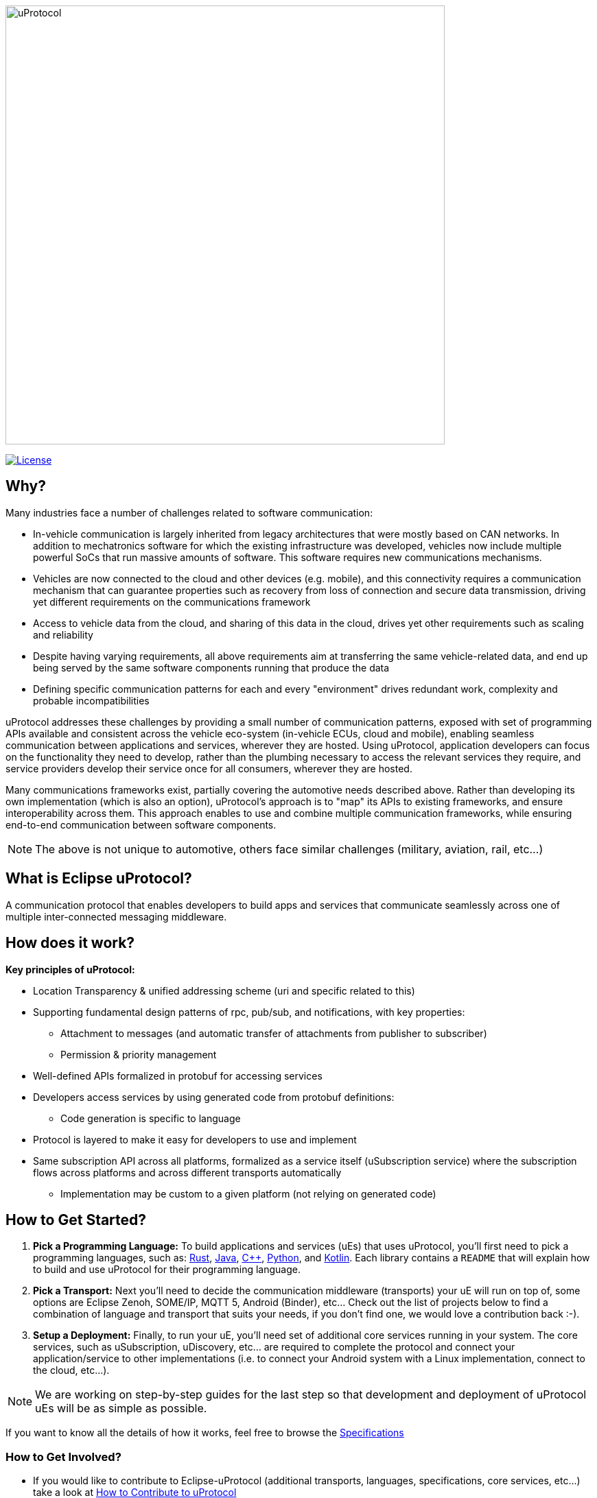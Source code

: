 image:https://github.com/eclipse-uprotocol/.github/blob/main/logo/uprotocol_logo.png[uProtocol, width=640]

image:https://img.shields.io/badge/License-Apache%202.0-blue.svg[License,link=https://opensource.org/licenses/Apache-2.0]

== Why?

Many industries face a number of challenges related to software communication:

* In-vehicle communication is largely inherited from legacy architectures that were mostly based on CAN networks. In addition to mechatronics software for which the existing infrastructure was developed, vehicles now include multiple powerful SoCs that run massive amounts of software. This software requires new communications mechanisms.

* Vehicles are now connected to the cloud and other devices (e.g. mobile), and this connectivity requires a communication mechanism that can guarantee properties such as recovery from loss of connection and secure data transmission, driving yet different requirements on the communications framework

* Access to vehicle data from the cloud, and sharing of this data in the cloud, drives yet other requirements such as scaling and reliability

* Despite having varying requirements, all above requirements aim at transferring the same vehicle-related data, and end up being served by the same software components running that produce the data

* Defining specific communication patterns for each and every "environment" drives redundant work, complexity and probable incompatibilities

uProtocol addresses these challenges by providing a small number of communication patterns, exposed with set of programming APIs available and consistent across the vehicle eco-system (in-vehicle ECUs, cloud and mobile), enabling seamless communication between applications and services, wherever they are hosted. Using uProtocol, application developers can focus on the functionality they need to develop, rather than the plumbing necessary to access the relevant services they require, and service providers develop their service once for all consumers, wherever they are hosted.

Many communications frameworks exist, partially covering the automotive needs described above. Rather than developing its own implementation (which is also an option), uProtocol's approach is to "map" its APIs to existing frameworks, and ensure interoperability across them. This approach enables to use and combine multiple communication frameworks, while ensuring end-to-end communication between software components.

NOTE: The above is not unique to automotive, others face similar challenges (military, aviation, rail, etc...)

== What is Eclipse uProtocol?

A communication protocol that enables developers to build apps and services that communicate seamlessly across one of multiple inter-connected messaging middleware.

== How does it work?
*Key principles of uProtocol:*

* Location Transparency & unified addressing scheme (uri and specific related to this)
* Supporting fundamental design patterns of rpc, pub/sub, and notifications, with key properties:
  ** Attachment to messages (and automatic transfer of attachments from publisher to subscriber)
  ** Permission & priority management
* Well-defined APIs formalized in protobuf for accessing services
* Developers access services by using generated code from protobuf definitions:
  ** Code generation is specific to language
* Protocol is layered to make it easy for developers to use and implement
* Same subscription API across all platforms, formalized as a service itself (uSubscription service) where the subscription flows across platforms and across different transports automatically
  ** Implementation may be custom to a given platform (not relying on generated code)

== How to Get Started? 

1. *Pick a Programming Language:* To build applications and services (uEs) that uses uProtocol, you'll first need to pick a programming languages, such as: https://github.com/eclipse-uprotocol/up-rust[Rust], https://github.com/eclipse-uprotocol/up-java[Java], https://github.com/eclipse-uprotocol/up-cpp[C++], https://github.com/eclipse-uprotocol/up-python[Python], and https://github.com/eclipse-uprotocol/up-kotlin[Kotlin]. Each library contains a `README` that will explain how to build and use uProtocol for their programming language.

2. *Pick a Transport:* Next you'll need to decide the communication middleware (transports) your uE will run on top of, some options are Eclipse Zenoh, SOME/IP, MQTT 5, Android (Binder), etc...  Check out the list of projects below to find a combination of language and transport that suits your needs, if you don't find one, we would love a contribution back :-).

3. *Setup a Deployment:* Finally, to run your uE, you'll need set of additional core services running in your system. The core services, such as uSubscription, uDiscovery, etc... are required to complete the protocol and connect your application/service to other implementations (i.e. to connect your Android system with a Linux implementation, connect to the cloud, etc...). 

NOTE: We are working on step-by-step guides for the last step so that development and deployment of uProtocol uEs will be as simple as possible. 

If you want to know all the details of how it works, feel free to browse the https://github.com/eclipse-uprotocol/up-spec[Specifications]

=== How to Get Involved?
* If you would like to contribute to Eclipse-uProtocol (additional transports, languages, specifications, core services, etc...) take a look at https://github.com/eclipse-uprotocol/up-spec/blob/main/CONTRIBUTING.adoc[How to Contribute to uProtocol]

'''

Happy coding, https://projects.eclipse.org/projects/automotive.uprotocol/who[The Eclipse-uProtocol Development Community]
